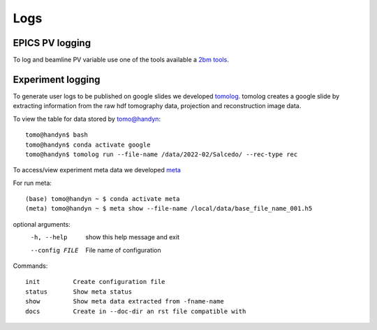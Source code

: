 Logs
====

EPICS PV logging
----------------

To log and beamline PV variable use one of the tools available a `2bm tools <https://github.com/xray-imaging/2bm-tools>`_.

Experiment logging
------------------

To generate user logs to be published on google slides we developed `tomolog <https://tomologcli.readthedocs.io/en/latest/>`_. tomolog creates a google slide by extracting information from the raw hdf tomography data, projection and reconstruction image data.

To view the table for data stored by tomo@handyn::

    tomo@handyn$ bash
    tomo@handyn$ conda activate google
    tomo@handyn$ tomolog run --file-name /data/2022-02/Salcedo/ --rec-type rec

To access/view experiment meta data we developed `meta <https://github.com/xray-imaging/meta>`_ 

For run meta::

    (base) tomo@handyn ~ $ conda activate meta
    (meta) tomo@handyn ~ $ meta show --file-name /local/data/base_file_name_001.h5 

optional arguments:
  -h, --help     show this help message and exit
  --config FILE  File name of configuration

Commands::

    init         Create configuration file
    status       Show meta status
    show         Show meta data extracted from -fname-name
    docs         Create in --doc-dir an rst file compatible with
 

